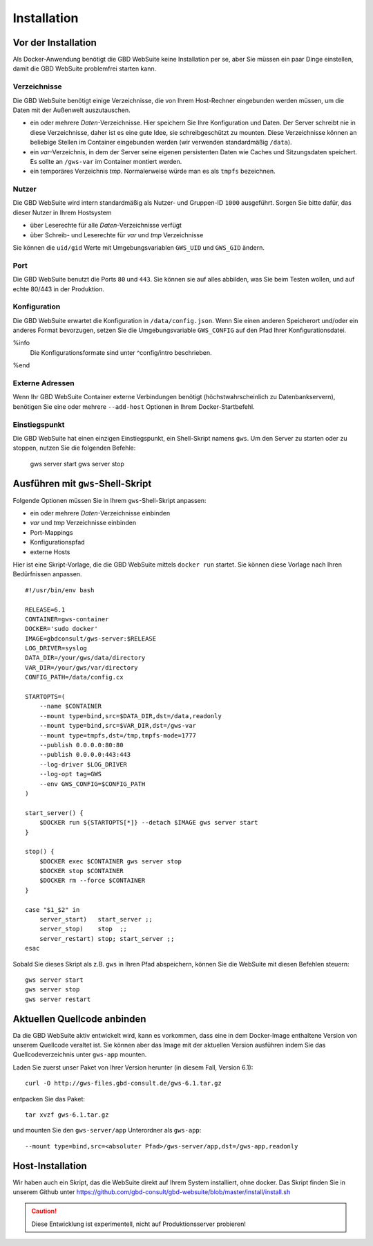 Installation
============

Vor der Installation
--------------------

Als Docker-Anwendung benötigt die GBD WebSuite keine Installation per se, aber Sie müssen ein paar Dinge einstellen, damit die GBD WebSuite problemfrei starten kann.

Verzeichnisse
~~~~~~~~~~~~~

Die GBD WebSuite benötigt einige Verzeichnisse, die von Ihrem Host-Rechner eingebunden werden müssen, um die Daten mit der Außenwelt auszutauschen.

- ein oder mehrere *Daten*-Verzeichnisse. Hier speichern Sie Ihre Konfiguration und Daten. Der Server schreibt nie in diese Verzeichnisse, daher ist es eine gute Idee, sie schreibgeschützt zu mounten. Diese Verzeichnisse können an beliebige Stellen im Container eingebunden werden (wir verwenden standardmäßig ``/data``).
- ein *var*-Verzeichnis, in dem der Server seine eigenen persistenten Daten wie Caches und Sitzungsdaten speichert. Es sollte an ``/gws-var`` im Container montiert werden.
- ein temporäres Verzeichnis *tmp*. Normalerweise würde man es als ``tmpfs`` bezeichnen.

Nutzer
~~~~~~

Die GBD WebSuite wird intern standardmäßig als Nutzer- und Gruppen-ID ``1000`` ausgeführt. Sorgen Sie bitte dafür, das dieser Nutzer in Ihrem Hostsystem

- über Leserechte für alle *Daten*-Verzeichnisse verfügt
- über Schreib- und Leserechte für *var* und *tmp* Verzeichnisse

Sie können die ``uid/gid``  Werte mit Umgebungsvariablen ``GWS_UID`` und ``GWS_GID`` ändern.

Port
~~~~

Die GBD WebSuite benutzt die Ports ``80`` und ``443``. Sie können sie auf alles abbilden, was Sie beim Testen wollen, und auf echte 80/443 in der Produktion.

Konfiguration
~~~~~~~~~~~~~

Die GBD WebSuite erwartet die Konfiguration in ``/data/config.json``. Wenn Sie einen anderen Speicherort und/oder ein anderes Format bevorzugen, setzen Sie die Umgebungsvariable ``GWS_CONFIG`` auf den Pfad Ihrer Konfigurationsdatei.

%info
 Die Konfigurationsformate sind unter ^config/intro beschrieben.
%end

Externe Adressen
~~~~~~~~~~~~~~~~

Wenn Ihr GBD WebSuite Container externe Verbindungen benötigt (höchstwahrscheinlich zu Datenbankservern), benötigen Sie eine oder mehrere ``--add-host`` Optionen in Ihrem Docker-Startbefehl.

Einstiegspunkt
~~~~~~~~~~~~~~

Die GBD WebSuite hat einen einzigen Einstiegspunkt, ein Shell-Skript namens ``gws``. Um den Server zu starten oder zu stoppen, nutzen Sie die folgenden Befehle:

    gws server start
    gws server stop

Ausführen mit ``gws``-Shell-Skript
----------------------------------

Folgende Optionen müssen Sie in Ihrem ``gws``-Shell-Skript anpassen:

- ein oder mehrere *Daten*-Verzeichnisse einbinden
- *var* und *tmp* Verzeichnisse einbinden
- Port-Mappings
- Konfigurationspfad
- externe Hosts

Hier ist eine Skript-Vorlage, die die GBD WebSuite mittels ``docker run`` startet. Sie können diese Vorlage nach Ihren Bedürfnissen anpassen. ::

    #!/usr/bin/env bash

    RELEASE=6.1
    CONTAINER=gws-container
    DOCKER='sudo docker'
    IMAGE=gbdconsult/gws-server:$RELEASE
    LOG_DRIVER=syslog
    DATA_DIR=/your/gws/data/directory
    VAR_DIR=/your/gws/var/directory
    CONFIG_PATH=/data/config.cx

    STARTOPTS=(
        --name $CONTAINER
        --mount type=bind,src=$DATA_DIR,dst=/data,readonly
        --mount type=bind,src=$VAR_DIR,dst=/gws-var
        --mount type=tmpfs,dst=/tmp,tmpfs-mode=1777
        --publish 0.0.0.0:80:80
        --publish 0.0.0.0:443:443
        --log-driver $LOG_DRIVER
        --log-opt tag=GWS
        --env GWS_CONFIG=$CONFIG_PATH
    )

    start_server() {
        $DOCKER run ${STARTOPTS[*]} --detach $IMAGE gws server start
    }

    stop() {
        $DOCKER exec $CONTAINER gws server stop
        $DOCKER stop $CONTAINER
        $DOCKER rm --force $CONTAINER
    }

    case "$1_$2" in
        server_start)   start_server ;;
        server_stop)    stop  ;;
        server_restart) stop; start_server ;;
    esac

Sobald Sie dieses Skript als z.B. ``gws`` in Ihren Pfad abspeichern, können Sie die WebSuite mit diesen Befehlen steuern: ::

    gws server start
    gws server stop
    gws server restart

Aktuellen Quellcode anbinden
----------------------------

Da die GBD WebSuite aktiv entwickelt wird, kann es vorkommen, dass eine in dem Docker-Image enthaltene Version von unserem Quellcode veraltet ist. Sie können aber das Image mit der aktuellen Version ausführen indem Sie das Quellcodeverzeichnis unter ``gws-app`` mounten.

Laden Sie zuerst unser Paket von Ihrer Version herunter (in diesem Fall, Version 6.1): ::

    curl -O http://gws-files.gbd-consult.de/gws-6.1.tar.gz

entpacken Sie das Paket: ::

    tar xvzf gws-6.1.tar.gz

und mounten Sie den ``gws-server/app`` Unterordner als ``gws-app``: ::

    --mount type=bind,src=<absoluter Pfad>/gws-server/app,dst=/gws-app,readonly

Host-Installation
-----------------

Wir haben auch ein Skript, das die WebSuite direkt auf Ihrem System installiert, ohne docker. Das Skript finden Sie in unserem Github unter https://github.com/gbd-consult/gbd-websuite/blob/master/install/install.sh

.. caution:: Diese Entwicklung ist experimentell, nicht auf Produktionsserver probieren!

